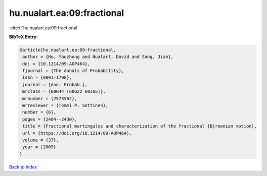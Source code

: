 hu.nualart.ea:09:fractional
===========================

:cite:t:`hu.nualart.ea:09:fractional`

**BibTeX Entry:**

.. code-block:: bibtex

   @article{hu.nualart.ea:09:fractional,
    author = {Hu, Yaozhong and Nualart, David and Song, Jian},
    doi = {10.1214/09-AOP464},
    fjournal = {The Annals of Probability},
    issn = {0091-1798},
    journal = {Ann. Probab.},
    mrclass = {60G44 (60G22 60J65)},
    mrnumber = {2573562},
    mrreviewer = {Tommi P. Sottinen},
    number = {6},
    pages = {2404--2430},
    title = {Fractional martingales and characterization of the fractional {B}rownian motion},
    url = {https://doi.org/10.1214/09-AOP464},
    volume = {37},
    year = {2009}
   }

`Back to index <../By-Cite-Keys.rst>`_

